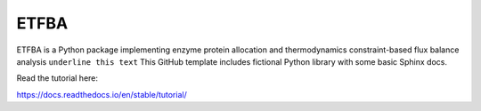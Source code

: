 ETFBA
=======================================

ETFBA is a Python package implementing enzyme protein allocation and thermodynamics constraint-based flux balance analysis ``underline this text``
This GitHub template includes fictional Python library
with some basic Sphinx docs.

Read the tutorial here:

https://docs.readthedocs.io/en/stable/tutorial/
